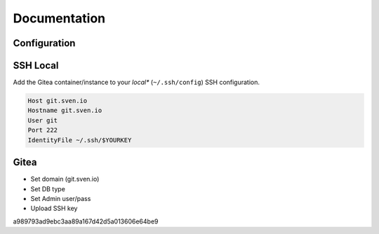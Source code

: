 =============
Documentation
=============

Configuration
=============

SSH Local
=========

Add the Gitea container/instance to your *local** (``~/.ssh/config``) SSH configuration.

.. code-block:: bash

   Host git.sven.io
   Hostname git.sven.io
   User git
   Port 222
   IdentityFile ~/.ssh/$YOURKEY

Gitea
=====

- Set domain (git.sven.io)
- Set DB type
- Set Admin user/pass
- Upload SSH key


a989793ad9ebc3aa89a167d42d5a013606e64be9